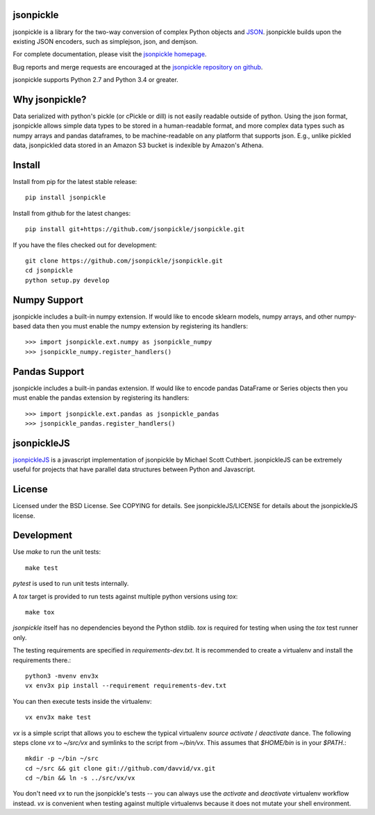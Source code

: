 .. image:: https://badge.fury.io/py/jsonpickle.svg
   :target: https://badge.fury.io/py/jsonpickle
   :alt: PyPI

.. image:: https://img.shields.io/badge/docs-passing-green.svg
   :target: http://jsonpickle.github.io/
   :alt: docs
   
.. image:: https://travis-ci.org/jsonpickle/jsonpickle.svg?branch=master
   :target: https://travis-ci.org/jsonpickle/jsonpickle
   :alt: travis

.. image:: https://img.shields.io/badge/License-BSD%203--Clause-blue.svg
   :target: https://github.com/jsonpickle/jsonpickle/blob/master/COPYING
   :alt: BSD   

   
jsonpickle
==========
jsonpickle is a library for the two-way conversion of complex Python objects
and `JSON <http://json.org/>`_.  jsonpickle builds upon the existing JSON
encoders, such as simplejson, json, and demjson.

For complete documentation, please visit the
`jsonpickle homepage <http://jsonpickle.github.io/>`_.

Bug reports and merge requests are encouraged at the
`jsonpickle repository on github <https://github.com/jsonpickle/jsonpickle>`_.

jsonpickle supports Python 2.7 and Python 3.4 or greater.

Why jsonpickle?
===============
Data serialized with python's pickle (or cPickle or dill) is not easily readable outside of python. Using the json format, jsonpickle allows simple data types to be stored in a human-readable format, and more complex data types such as numpy arrays and pandas dataframes, to be machine-readable on any platform that supports json. E.g., unlike pickled data, jsonpickled data stored in an Amazon S3 bucket is indexible by Amazon's Athena.

Install
=======

Install from pip for the latest stable release:

::

    pip install jsonpickle

Install from github for the latest changes:

::

    pip install git+https://github.com/jsonpickle/jsonpickle.git

If you have the files checked out for development:

::

    git clone https://github.com/jsonpickle/jsonpickle.git
    cd jsonpickle
    python setup.py develop


Numpy Support
=============
jsonpickle includes a built-in numpy extension.  If would like to encode
sklearn models, numpy arrays, and other numpy-based data then you must
enable the numpy extension by registering its handlers::

    >>> import jsonpickle.ext.numpy as jsonpickle_numpy
    >>> jsonpickle_numpy.register_handlers()

Pandas Support
=============
jsonpickle includes a built-in pandas extension.  If would like to encode
pandas DataFrame or Series objects then you must enable the pandas extension
by registering its handlers::

    >>> import jsonpickle.ext.pandas as jsonpickle_pandas
    >>> jsonpickle_pandas.register_handlers()

jsonpickleJS
============
`jsonpickleJS <https://github.com/cuthbertLab/jsonpickleJS>`_
is a javascript implementation of jsonpickle by Michael Scott Cuthbert.
jsonpickleJS can be extremely useful for projects that have parallel data
structures between Python and Javascript.

License
=======
Licensed under the BSD License. See COPYING for details.
See jsonpickleJS/LICENSE for details about the jsonpickleJS license.

Development
===========

Use `make` to run the unit tests::

        make test

`pytest` is used to run unit tests internally.

A `tox` target is provided to run tests against multiple
python versions using `tox`::

        make tox

`jsonpickle` itself has no dependencies beyond the Python stdlib.
`tox` is required for testing when using the `tox` test runner only.

The testing requirements are specified in `requirements-dev.txt`.
It is recommended to create a virtualenv and install the requirements there.::

        python3 -mvenv env3x
        vx env3x pip install --requirement requirements-dev.txt

You can then execute tests inside the virtualenv::

        vx env3x make test

`vx` is a simple script that allows you to eschew the typical virtualenv
`source activate` / `deactivate` dance.  The following steps clone
`vx` to `~/src/vx` and symlinks to the script from `~/bin/vx`.
This assumes that `$HOME/bin` is in your `$PATH`.::

    mkdir -p ~/bin ~/src
    cd ~/src && git clone git://github.com/davvid/vx.git
    cd ~/bin && ln -s ../src/vx/vx

You don't need `vx` to run the jsonpickle's tests -- you can always use the
`activate` and `deactivate` virtualenv workflow instead.  `vx` is convenient
when testing against multiple virtualenvs because it does not mutate your
shell environment.
